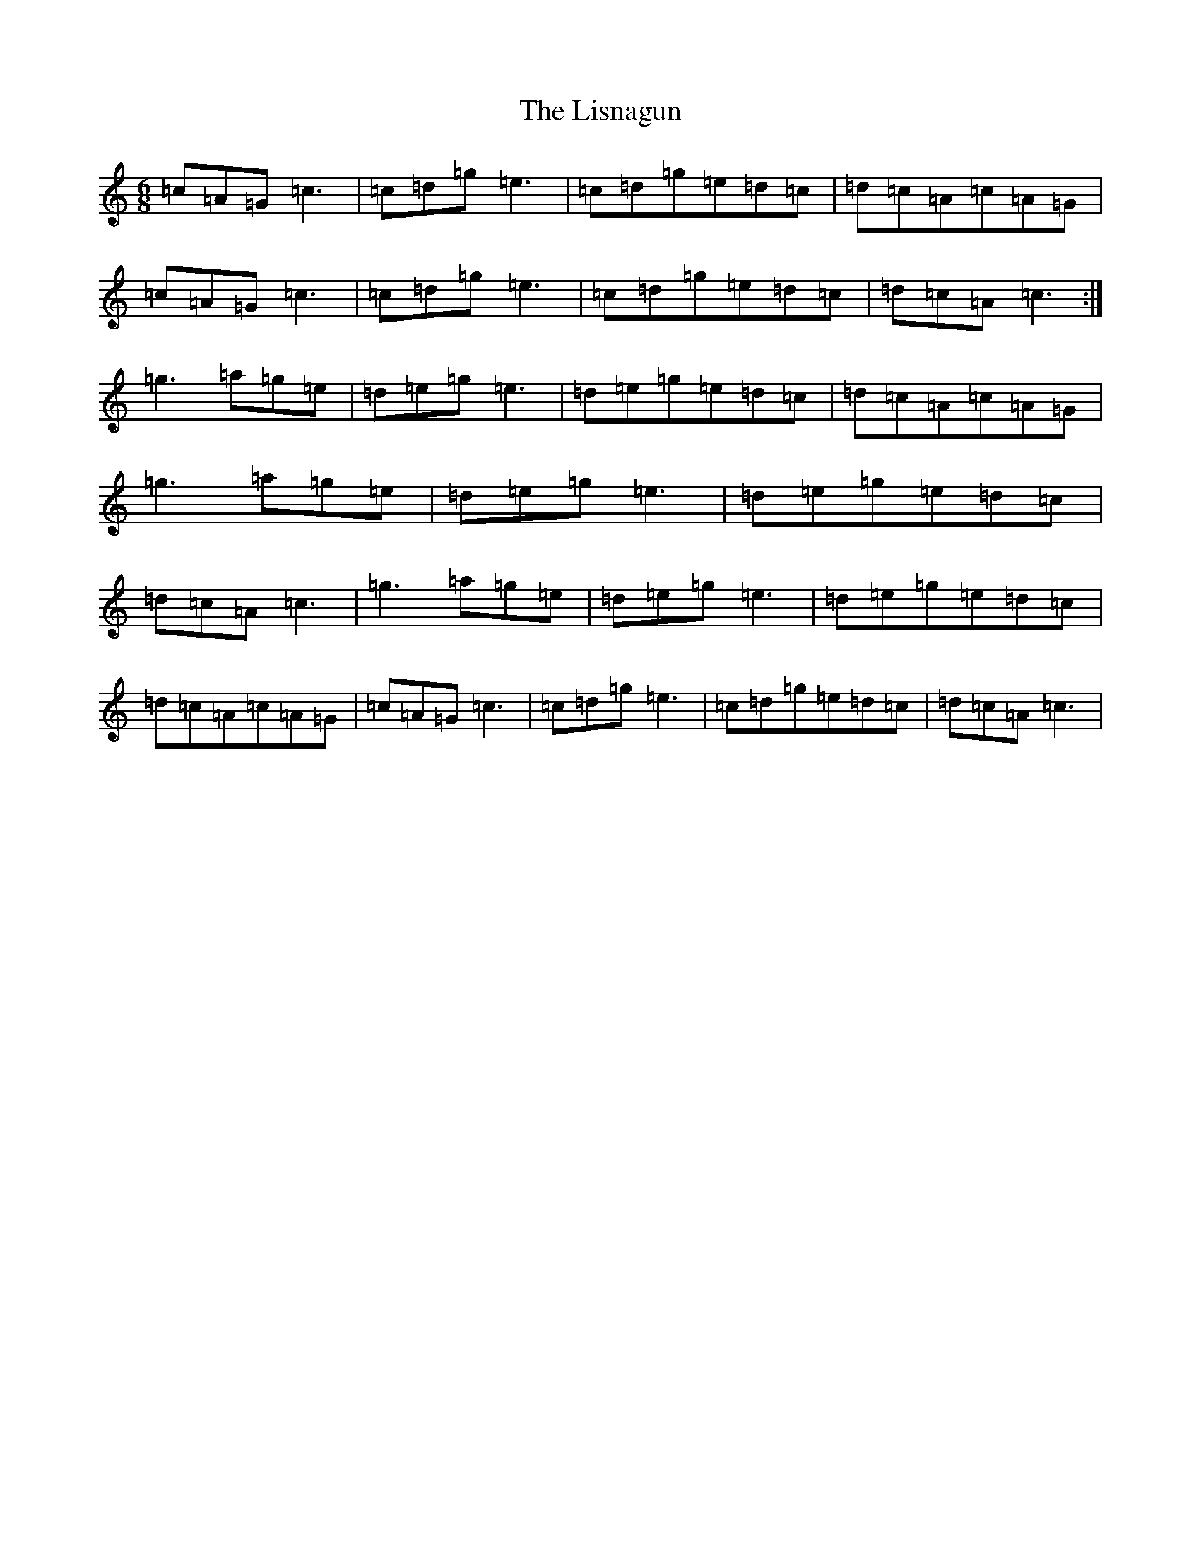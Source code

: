 X: 12507
T: Lisnagun, The
S: https://thesession.org/tunes/3842#setting18078
Z: C Major
R: jig
M: 6/8
L: 1/8
K: C Major
=c=A=G=c3|=c=d=g=e3|=c=d=g=e=d=c|=d=c=A=c=A=G|=c=A=G=c3|=c=d=g=e3|=c=d=g=e=d=c|=d=c=A=c3:|=g3=a=g=e|=d=e=g=e3|=d=e=g=e=d=c|=d=c=A=c=A=G|=g3=a=g=e|=d=e=g=e3|=d=e=g=e=d=c|=d=c=A=c3|=g3=a=g=e|=d=e=g=e3|=d=e=g=e=d=c|=d=c=A=c=A=G|=c=A=G=c3|=c=d=g=e3|=c=d=g=e=d=c|=d=c=A=c3|